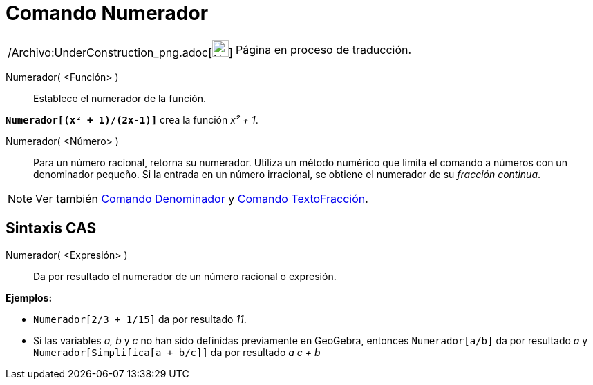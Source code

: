 = Comando Numerador
:page-en: commands/Numerator_Command
ifdef::env-github[:imagesdir: /es/modules/ROOT/assets/images]

[width="100%",cols="50%,50%",]
|===
a|
/Archivo:UnderConstruction_png.adoc[image:24px-UnderConstruction.png[UnderConstruction.png,width=24,height=24]]

|Página en proceso de traducción.
|===

Numerador( <Función> )::
  Establece el numerador de la función.

[EXAMPLE]
====

*`++Numerador[(x² + 1)/(2x-1)]++`* crea la función _x² + 1_.

====

Numerador( <Número> )::
  Para un número racional, retorna su numerador. Utiliza un método numérico que limita el comando a números con un
  denominador pequeño. Si la entrada en un número irracional, se obtiene el numerador de su _fracción continua_.

[NOTE]
====

Ver también xref:/commands/Denominador.adoc[Comando Denominador] y xref:/commands/TextoFracción.adoc[Comando
TextoFracción].

====

== Sintaxis CAS

Numerador( <Expresión> )::
  Da por resultado el numerador de un número racional o expresión.

[EXAMPLE]
====

*Ejemplos:*

* `++Numerador[2/3 + 1/15]++` da por resultado _11_.
* Si las variables _a, b_ y _c_ no han sido definidas previamente en GeoGebra, entonces `++Numerador[a/b]++` da por
resultado _a_ y `++Numerador[Simplifica[a + b/c]]++` da por resultado _a c + b_

====
